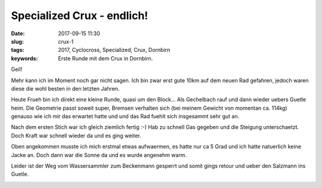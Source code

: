 Specialized Crux - endlich!
###########################
:date: 2017-09-15 11:30
:slug: crux-1
:tags: 2017, Cyclocross, Specialized, Crux, Dornbirn
:keywords: Erste Runde mit dem Crux in Dornbirn.

Geil!

Mehr kann ich im Moment noch gar nicht sagen.
Ich bin zwar erst gute 10km auf dem neuen Rad gefahren, jedoch waren diese die wohl besten in den letzten Jahren.

Heute Frueh bin ich direkt eine kleine Runde, quasi um den Block... Als Gechelbach rauf und dann wieder uebers Guetle heim.
Die Geometrie passt soweit super, Bremsen verhalten sich (bei meinem Gewicht von momentan ca. 114kg) genauso wie ich mir das erwartet hatte und und das Rad fuehlt sich insgesammt sehr gut an.

.. image:: images/thumbs/thumbnail_tall/crux-1.jpg
	:target: images/crux-1.jpg
        :alt: Specialized Crux 

Nach dem ersten Stich war ich gleich ziemlich fertig :-) Hab zu schnell Gas gegeben und die Steigung unterschaetzt. Doch Kraft war schnell wieder da und es ging weiter.

.. image:: images/thumbs/thumbnail_tall/crux-2.jpg
	:target: images/crux-2.jpg
        :alt: Specialized Crux 

Oben angekommen musste ich mich erstmal etwas aufwaermen, es hatte nur ca 5 Grad und ich hatte natuerlich keine Jacke an.
Doch dann war die Sonne da und es wurde angenehm warm.

.. image:: images/thumbs/thumbnail_tall/crux-3.jpg
	:target: images/crux-3.jpg
        :alt: Specialized Crux 

.. image:: images/thumbs/thumbnail_tall/crux-4.jpg
	:target: images/crux-4.jpg
        :alt: Specialized Crux 

Leider ist der Weg vom Wassersammler zum Beckenmann gesperrt und somit gings retour und ueber den Salzmann ins Guetle. 

.. image:: images/thumbs/thumbnail_tall/crux-5.jpg
	:target: images/crux-5.jpg
        :alt: Specialized Crux 

